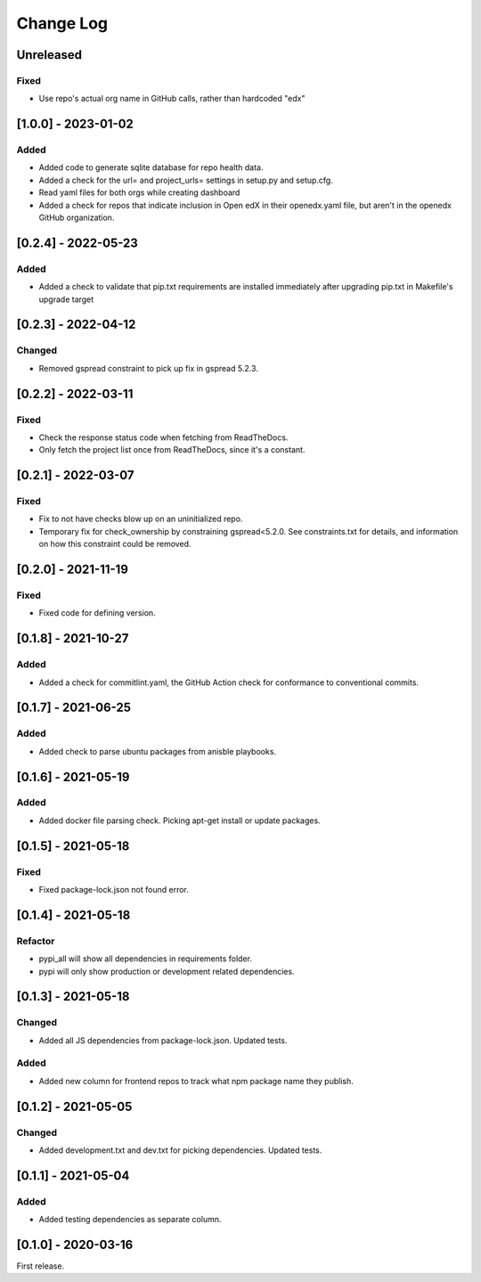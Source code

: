 Change Log
##########

..
   All enhancements and patches to edx-repo-health will be documented
   in this file.  It adheres to the structure of http://keepachangelog.com/ ,
   but in reStructuredText instead of Markdown (for ease of incorporation into
   Sphinx documentation and the PyPI description).

   This project adheres to Semantic Versioning (http://semver.org/).

.. There should always be an "Unreleased" section for changes pending release.

Unreleased
**********

Fixed
=====

* Use repo's actual org name in GitHub calls, rather than hardcoded "edx"


[1.0.0] - 2023-01-02
********************

Added
=====

* Added code to generate sqlite database for repo health data.
* Added a check for the url= and project_urls= settings in setup.py and setup.cfg.
* Read yaml files for both orgs while creating dashboard

* Added a check for repos that indicate inclusion in Open edX in their openedx.yaml file, but aren't in the openedx GitHub organization.

[0.2.4] - 2022-05-23
********************

Added
=====

* Added a check to validate that pip.txt requirements are installed immediately after upgrading pip.txt in Makefile's upgrade target

[0.2.3] - 2022-04-12
********************

Changed
=======

* Removed gspread constraint to pick up fix in gspread 5.2.3.

[0.2.2] - 2022-03-11
********************

Fixed
=====

* Check the response status code when fetching from ReadTheDocs.
* Only fetch the project list once from ReadTheDocs, since it's a constant.

[0.2.1] - 2022-03-07
********************

Fixed
=====

* Fix to not have checks blow up on an uninitialized repo.
* Temporary fix for check_ownership by constraining gspread<5.2.0. See constraints.txt for details, and information on how this constraint could be removed.

[0.2.0] - 2021-11-19
********************

Fixed
=====

* Fixed code for defining version.


[0.1.8] - 2021-10-27
********************

Added
=====

* Added a check for commitlint.yaml, the GitHub Action check for conformance to
  conventional commits.

[0.1.7] - 2021-06-25
********************

Added
=====

* Added check to parse ubuntu packages from anisble playbooks.

[0.1.6] - 2021-05-19
********************

Added
=====

* Added docker file parsing check. Picking apt-get install or update packages.

[0.1.5] - 2021-05-18
********************

Fixed
=====

* Fixed package-lock.json not found error.

[0.1.4] - 2021-05-18
********************

Refactor
========

* pypi_all will show all dependencies in requirements folder.
* pypi will only show production or development related dependencies.

[0.1.3] - 2021-05-18
********************

Changed
=======

* Added all JS dependencies from package-lock.json. Updated tests.

Added
=====

* Added new column for frontend repos to track what npm package name they publish.

[0.1.2] - 2021-05-05
********************

Changed
=======

* Added development.txt and dev.txt for picking dependencies. Updated tests.

[0.1.1] - 2021-05-04
********************

Added
=====

* Added testing dependencies as separate column.

[0.1.0] - 2020-03-16
********************

First release.
